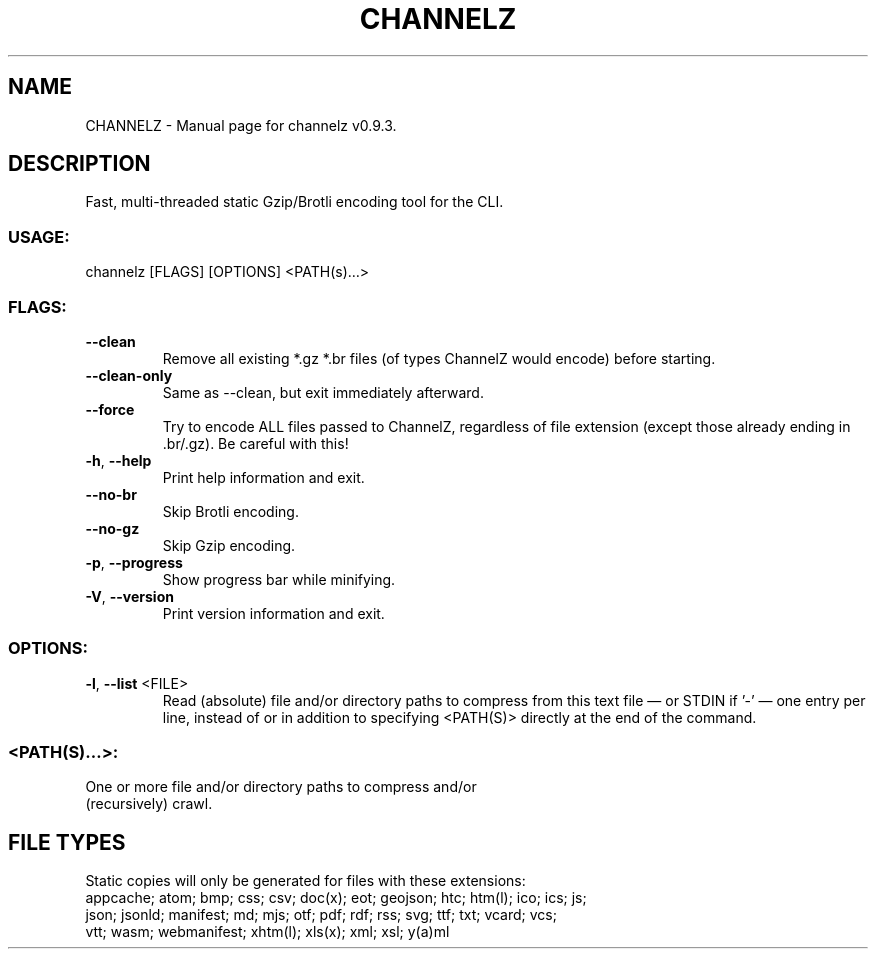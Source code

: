 .TH "CHANNELZ" "1" "October 2024" "channelz v0.9.3" "User Commands"
.SH NAME
CHANNELZ \- Manual page for channelz v0.9.3.
.SH DESCRIPTION
Fast, multi\-threaded static Gzip/Brotli encoding tool for the CLI.
.SS USAGE:
.TP
channelz [FLAGS] [OPTIONS] <PATH(s)…>
.SS FLAGS:
.TP
\fB\-\-clean\fR
Remove all existing *.gz *.br files (of types ChannelZ would encode) before starting.
.TP
\fB\-\-clean\-only\fR
Same as \-\-clean, but exit immediately afterward.
.TP
\fB\-\-force\fR
Try to encode ALL files passed to ChannelZ, regardless of file extension (except those already ending in .br/.gz). Be careful with this!
.TP
\fB\-h\fR, \fB\-\-help\fR
Print help information and exit.
.TP
\fB\-\-no\-br\fR
Skip Brotli encoding.
.TP
\fB\-\-no\-gz\fR
Skip Gzip encoding.
.TP
\fB\-p\fR, \fB\-\-progress\fR
Show progress bar while minifying.
.TP
\fB\-V\fR, \fB\-\-version\fR
Print version information and exit.
.SS OPTIONS:
.TP
\fB\-l\fR, \fB\-\-list\fR <FILE>
Read (absolute) file and/or directory paths to compress from this text file — or STDIN if '\-' — one entry per line, instead of or in addition to specifying <PATH(S)> directly at the end of the command.
.SS <PATH(S)…>:
.TP
One or more file and/or directory paths to compress and/or (recursively) crawl.
.SH FILE TYPES
Static copies will only be generated for files with these extensions:
.RE
appcache; atom; bmp; css; csv; doc(x); eot; geojson; htc; htm(l); ico; ics; js;
.RE
json; jsonld; manifest; md; mjs; otf; pdf; rdf; rss; svg; ttf; txt; vcard; vcs;
.RE
vtt; wasm; webmanifest; xhtm(l); xls(x); xml; xsl; y(a)ml
